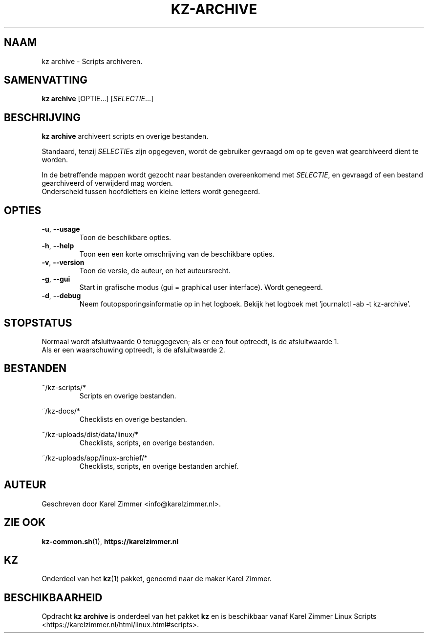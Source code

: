 .\"""""""""""""""""""""""""""""""""""""""""""""""""""""""""""""""""""""""""""""
.\" Man-pagina voor kz archive.                                               "
.\"                                                                           "
.\" Geschreven door Karel Zimmer <info@karelzimmer.nl>.                       "
.\"""""""""""""""""""""""""""""""""""""""""""""""""""""""""""""""""""""""""""""
.\"
.TH KZ-ARCHIVE 1 "" "kz 365" "KZ Handleiding"
.\"
.\"
.SH NAAM
kz archive \- Scripts archiveren.
.\"
.\"
.SH SAMENVATTING
.B kz archive
[OPTIE...] [\fISELECTIE\fR...]
.\"
.\"
.SH BESCHRIJVING
\fBkz archive\fR archiveert scripts en overige bestanden.
.sp
Standaard, tenzij \fISELECTIE\fRs zijn opgegeven, wordt de gebruiker gevraagd
om op te geven wat gearchiveerd dient te worden.
.sp
In de betreffende mappen wordt gezocht naar bestanden overeenkomend met
\fISELECTIE\fR, en gevraagd of een bestand gearchiveerd of verwijderd mag
worden.
.br
Onderscheid tussen hoofdletters en kleine letters wordt genegeerd.
.\"
.\"
.SH OPTIES
.TP
\fB-u\fR, \fB--usage\fR
Toon de beschikbare opties.
.TP
\fB-h\fR, \fB--help\fR
Toon een een korte omschrijving van de beschikbare opties.
.TP
\fB-v\fR, \fB--version\fR
Toon de versie, de auteur, en het auteursrecht.
.TP
\fB-g\fR, \fB--gui\fR
Start in grafische modus (gui = graphical user interface).
Wordt genegeerd.
.TP
\fB-d\fR, \fB--debug\fR
Neem foutopsporingsinformatie op in het logboek.
Bekijk het logboek met 'journalctl -ab -t kz-archive'.
.\"
.\"
.SH STOPSTATUS
Normaal wordt afsluitwaarde 0 teruggegeven; als er een fout optreedt, is de
afsluitwaarde 1.
.br
Als er een waarschuwing optreedt, is de afsluitwaarde 2.
.\"
.\"
.SH BESTANDEN
~/kz-scripts/*
.RS
Scripts en overige bestanden.
.RE
.sp
~/kz-docs/*
.RS
Checklists en overige bestanden.
.RE
.sp
~/kz-uploads/dist/data/linux/*
.RS
Checklists, scripts, en overige bestanden.
.RE
.sp
~/kz-uploads/app/linux-archief/*
.RS
Checklists, scripts, en overige bestanden archief.
.RE
.\"
.\"
.SH AUTEUR
Geschreven door Karel Zimmer <info@karelzimmer.nl>.
.\"
.\"
.SH ZIE OOK
\fBkz-common.sh\fR(1),
\fBhttps://karelzimmer.nl\fR
.\"
.\"
.SH KZ
Onderdeel van het \fBkz\fR(1) pakket, genoemd naar de maker Karel Zimmer.
.\"
.\"
.SH BESCHIKBAARHEID
Opdracht \fBkz archive\fR is onderdeel van het pakket \fBkz\fR en is
beschikbaar vanaf Karel Zimmer Linux Scripts
<https://karelzimmer.nl/html/linux.html#scripts>.
